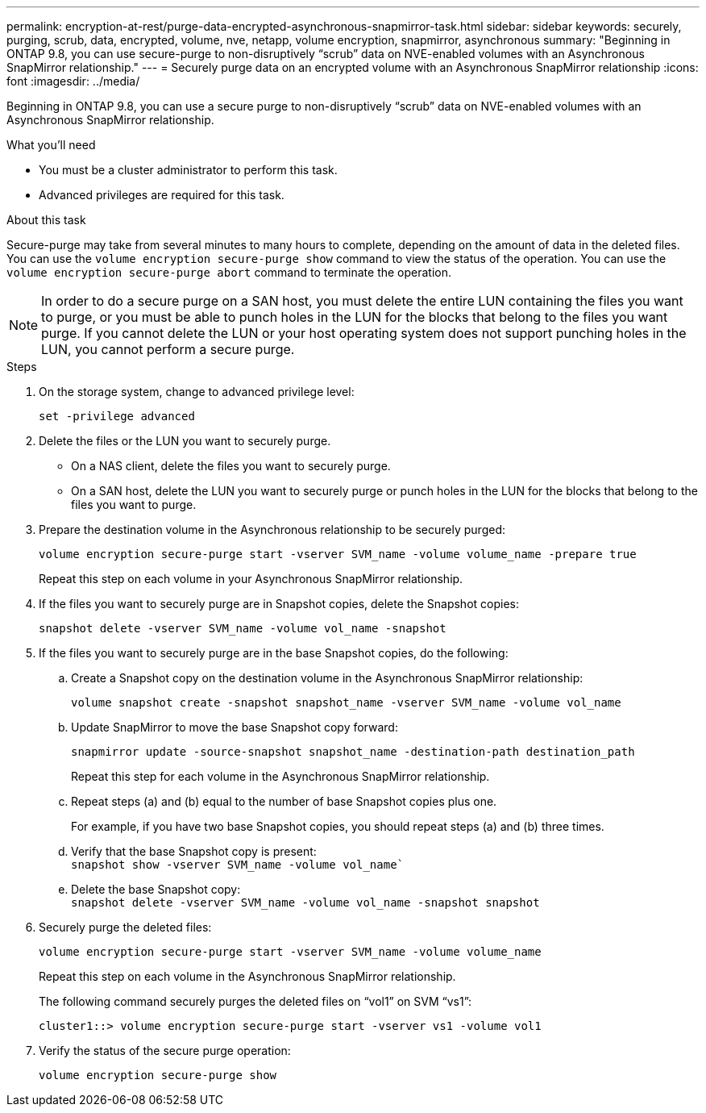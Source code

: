 ---
permalink: encryption-at-rest/purge-data-encrypted-asynchronous-snapmirror-task.html
sidebar: sidebar
keywords: securely, purging, scrub, data, encrypted, volume, nve, netapp, volume encryption, snapmirror, asynchronous
summary: "Beginning in ONTAP 9.8, you can use secure-purge to non-disruptively “scrub” data on NVE-enabled volumes with an Asynchronous SnapMirror relationship."
---
= Securely purge data on an encrypted volume with an Asynchronous SnapMirror relationship
:icons: font
:imagesdir: ../media/

[.lead]
Beginning in ONTAP 9.8, you can use a secure purge to non-disruptively "`scrub`" data on NVE-enabled volumes with an Asynchronous SnapMirror relationship.

.What you'll need

* You must be a cluster administrator to perform this task.
* Advanced privileges are required for this task.

.About this task

Secure-purge may take from several minutes to many hours to complete, depending on the amount of data in the deleted files. You can use the `volume encryption secure-purge show` command to view the status of the operation. You can use the `volume encryption secure-purge abort` command to terminate the operation.

[NOTE]
====
In order to do a secure purge on a SAN host, you must delete the entire LUN containing the files you want to purge, or you must be able to punch holes in the LUN for the blocks that belong to the files you want purge. If you cannot delete the LUN or your host operating system does not support punching holes in the LUN, you cannot perform a secure purge.
====

.Steps

. On the storage system, change to advanced privilege level:
+
`set -privilege advanced`
. Delete the files or the LUN you want to securely purge.
 ** On a NAS client, delete the files you want to securely purge.
 ** On a SAN host, delete the LUN you want to securely purge or punch holes in the LUN for the blocks that belong to the files you want to purge.
. Prepare the destination volume in the Asynchronous relationship to be securely purged:
+
`volume encryption secure-purge start -vserver SVM_name -volume volume_name -prepare true`
+
Repeat this step on each volume in your Asynchronous SnapMirror relationship.

. If the files you want to securely purge are in Snapshot copies, delete the Snapshot copies:
+
`snapshot delete -vserver SVM_name -volume vol_name -snapshot`
. If the files you want to securely purge are in the base Snapshot copies, do the following:
.. Create a Snapshot copy on the destination volume in the Asynchronous SnapMirror relationship:
+
`volume snapshot create -snapshot snapshot_name -vserver SVM_name -volume vol_name`
.. Update SnapMirror to move the base Snapshot copy forward:
+
`snapmirror update -source-snapshot snapshot_name -destination-path destination_path`
+
Repeat this step for each volume in the Asynchronous SnapMirror relationship.

.. Repeat steps (a) and (b) equal to the number of base Snapshot copies plus one.
+
For example, if you have two base Snapshot copies, you should repeat steps (a) and (b) three times.

.. Verify that the base Snapshot copy is present:
 +
`snapshot show -vserver SVM_name -volume vol_name``
.. Delete the base Snapshot copy:
 +
`snapshot delete -vserver SVM_name -volume vol_name -snapshot snapshot`
. Securely purge the deleted files:
+
`volume encryption secure-purge start -vserver SVM_name -volume volume_name`
+
Repeat this step on each volume in the Asynchronous SnapMirror relationship.
+
The following command securely purges the deleted files on "`vol1`" on SVM "`vs1`":
+
----
cluster1::> volume encryption secure-purge start -vserver vs1 -volume vol1
----

. Verify the status of the secure purge operation:
+
`volume encryption secure-purge show`

// BURT 1374208, 10 NOV 2021
